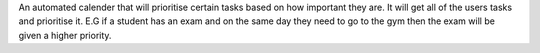 An automated calender that will prioritise certain tasks based on how important they are. It will get all of the users tasks and prioritise it. E.G if a student has an exam and on the same day they need to go to the gym then the exam will be given a higher priority.